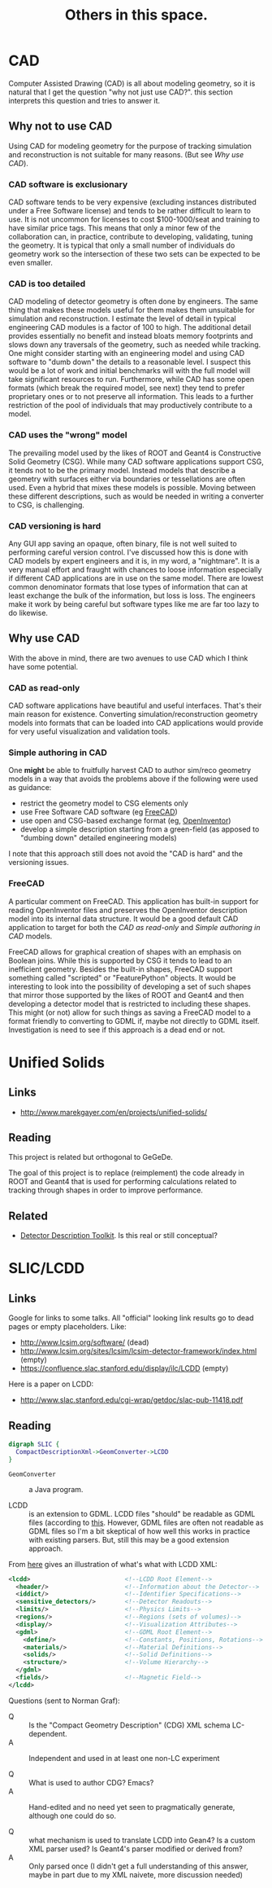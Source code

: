 #+TITLE: Others in this space.

* CAD

Computer Assisted Drawing (CAD) is all about modeling geometry, so it is natural that I get the question "why not just use CAD?".  this section interprets this question and tries to answer it.

** Why not to use CAD

Using CAD for modeling geometry for the purpose of tracking simulation and reconstruction is not suitable for many reasons.  (But see [[Why use CAD]]).

*** CAD software is exclusionary

CAD software tends to be very expensive (excluding instances distributed under a Free Software license) and tends to be rather difficult to learn to use.  It is not uncommon for licenses to  cost $100-1000/seat and training to have similar price tags.  This means that only a minor few of the collaboration can, in practice, contribute to developing, validating, tuning the geometry.  It is typical that only a small number of individuals do geometry work so the intersection of these two sets can be expected to be even smaller.

*** CAD is too detailed

CAD modeling of detector geometry is often done by engineers.  The same thing that makes these models useful for them makes them unsuitable for simulation and reconstruction.  I estimate the level of detail in typical engineering CAD modules is a factor of 100 to high.  The additional detail provides essentially no benefit and instead bloats memory footprints and slows down any traversals of the geometry, such as needed while tracking.  One might consider starting with an engineering model and using CAD software to "dumb down" the details to a reasonable level.  I suspect this would be a lot of work and initial benchmarks will with the full model will take significant resources to run.  Furthermore, while CAD has some open formats (which break the required model, see next) they tend to prefer proprietary ones or to not preserve all information.  This leads to a further restriction of the pool of individuals that may productively contribute to a model.

*** CAD uses the "wrong" model

The prevailing model used by the likes of ROOT and Geant4 is Constructive Solid Geometry (CSG).  While many CAD software applications support CSG, it tends not to be the primary model.  Instead models that describe a geometry with surfaces either via boundaries or tessellations are often used.  Even a hybrid that mixes these models is possible.  Moving between these different descriptions, such as would be needed in writing a converter to CSG, is challenging.

*** CAD versioning is hard

Any GUI app saving an opaque, often binary, file is not well suited to performing careful version control.  I've discussed how this is done with CAD models by expert engineers and it is, in my word, a "nightmare".  It is a very manual effort and fraught with chances to loose information especially if different CAD applications are in use on the same model.  There are lowest common denominator formats that lose types of information that can at least exchange the bulk of the information, but loss is loss.  The engineers make it work by being careful but software types like me are far too lazy to do likewise.

**  Why use CAD

With the above in mind, there are two avenues to use CAD which I think have some potential.  

*** CAD as read-only

CAD software applications have beautiful and useful interfaces.  That's their main reason for existence.  Converting simulation/reconstruction geometry models into formats that can be loaded into CAD applications would provide for very useful visualization and validation tools.

*** Simple authoring in CAD

One *might* be able to fruitfully harvest CAD to author sim/reco geometry models in a way that avoids the problems above if the following were used as guidance:

 - restrict the geometry model to CSG elements only
 - use Free Software CAD software (eg [[http://www.freecadweb.org/][FreeCAD]])
 - use open and CSG-based exchange format (eg, [[http://oivdoc90.vsg3d.com/content/open-inventor-mentor-2nd-edition-volume-i][OpenInventor]])
 - develop a simple description starting from a green-field (as apposed to "dumbing down" detailed engineering models)

I note that this approach still does not avoid the "CAD is hard" and the versioning issues.

*** FreeCAD

A particular comment on FreeCAD.  This application has built-in support for reading OpenInventor files and preserves the OpenInventor description model into its internal data structure.  It would be a good default CAD application to target for both the [[CAD as read-only]] and [[Simple authoring in CAD]] models.  

FreeCAD allows for graphical creation of shapes with an emphasis on Boolean joins.  While this is supported by CSG it tends to lead to an inefficient geometry.  Besides the built-in shapes, FreeCAD support something called "scripted" or "FeaturePython" objects.  It would be interesting to look into the possibility of developing a set of such shapes that mirror those supported by the likes of ROOT and Geant4 and then developing a detector model that is restricted to including these shapes.  This might (or not) allow for such things as saving a FreeCAD model to a format friendly to converting to GDML if, maybe not directly to GDML itself.  Investigation is need to see if this approach is a dead end or not.

* Unified Solids

** Links

 - http://www.marekgayer.com/en/projects/unified-solids/

** Reading

This project is related but orthogonal to GeGeDe.

The goal of this project is to replace (reimplement) the code already in ROOT and Geant4 that is used for performing calculations related to tracking through shapes in order to improve performance.

** Related

 - [[http://ph-news.web.cern.ch/content/aida-project-sft-group-develops-new-generation-geometry-toolkit][Detector Description Toolkit]].  Is this real or still conceptual?

* SLIC/LCDD

** Links

Google for links to some talks.  All "official" looking link results go to dead pages or empty placeholders. Like:

 - http://www.lcsim.org/software/ (dead)
 - http://www.lcsim.org/sites/lcsim/lcsim-detector-framework/index.html (empty)
 - https://confluence.slac.stanford.edu/display/ilc/LCDD (empty)

Here is a paper on LCDD:

 - http://www.slac.stanford.edu/cgi-wrap/getdoc/slac-pub-11418.pdf

** Reading

#+BEGIN_SRC dot
digraph SLIC {
  CompactDescriptionXml->GeomConverter->LCDD
}
#+END_SRC

 - =GeomConverter= :: a Java program.

 - LCDD :: is an extension to GDML.  LCDD files "should" be readable as GDML files (according to [[http://www.slac.stanford.edu/cgi-wrap/getdoc/slac-pub-11418.pdf][this]].  However, GDML files are often not readable as GDML files so I'm a bit skeptical of how well this works in practice with existing parsers.  But, still this may be a good extension approach.

From [[http://calor.pg.infn.it/calor2006/access_contribId=111&sessionId=37&resId=1&materialId=slides&confId=522.pdf][here]] gives an illustration of what's what with LCDD XML:
#+BEGIN_SRC xml
  <lcdd>                          <!--LCDD Root Element-->
    <header/>                     <!--Information about the Detector-->
    <iddict/>                     <!--Identifier Specifications-->
    <sensitive_detectors/>        <!--Detector Readouts-->
    <limits/>                     <!--Physics Limits-->
    <regions/>                    <!--Regions (sets of volumes)-->
    <display/>                    <!--Visualization Attributes-->
    <gdml>                        <!--GDML Root Element-->
      <define/>                   <!--Constants, Positions, Rotations-->
      <materials/>                <!--Material Definitions-->
      <solids/>                   <!--Solid Definitions-->
      <structure/>                <!--Volume Hierarchy-->
    </gdml>
    <fields/>                     <!--Magnetic Field-->
  </lcdd> 
#+END_SRC

Questions (sent to Norman Graf):

 - Q :: Is the "Compact Geometry Description" (CDG) XML schema LC-dependent. 
 - A :: Independent and used in at least one non-LC experiment

 - Q :: What is used to author CDG?  Emacs?
 - A :: Hand-edited and no need yet seen to pragmatically generate, although one could do so.

 - Q :: what mechanism is used to translate LCDD into Gean4?  Is a custom XML parser used?  Is Geant4's parser modified or derived from?
 - A :: Only parsed once (I didn't get a full understanding of this answer, maybe in part due to my XML naivete, more discussion needed)
